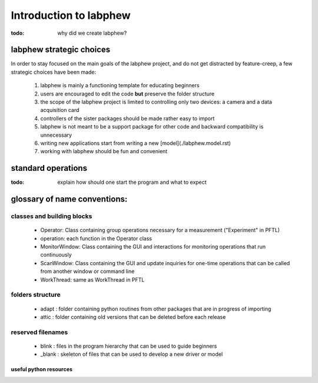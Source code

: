 ***********************
Introduction to labphew
***********************

:todo: why did we create labphew?

labphew strategic choices
-------------------------

In order to stay focused on the main goals of the labphew project, and do not get distracted by
feature-creep, a few strategic choices have been made:

    1. labphew is mainly a functioning template for educating beginners
    2. users are encouraged to edit the code **but** preserve the folder structure
    3. the scope of the labphew project is limited to controlling only two devices: a camera and a data acquisition card
    4. controllers of the sister packages should be made rather easy to import
    5. labphew is not meant to be a support package for other code and backward compatibility is unnecessary
    6. writing new applications start from writing a new [model](./labphew.model.rst)
    7. working with labphew should be fun and convenient

standard operations
-------------------

:todo: explain how should one start the program and what to expect

glossary of name conventions:
-----------------------------

classes and building blocks
^^^^^^^^^^^^^^^^^^^^^^^^^^^

    * Operator: Class containing group operations necessary for a measurement ("Experiment" in PFTL)
    * operation: each function in the Operator class
    * MonitorWindow: Class containing the GUI and interactions for monitoring operations that run continuously
    * ScanWindow: Class containing the GUI and update inquiries for one-time operations that can be called from another window or command line
    * WorkThread: same as WorkThread in PFTL

folders structure
^^^^^^^^^^^^^^^^^
    * adapt : folder containing python routines from other packages that are in progress of importing
    * attic : folder containing old versions that can be deleted before each release
reserved filenames
^^^^^^^^^^^^^^^^^^

    * blink : files in the program hierarchy that can be used to guide beginners
    * _blank : skeleton of files that can be used to develop a new driver or model


useful python resources
=======================